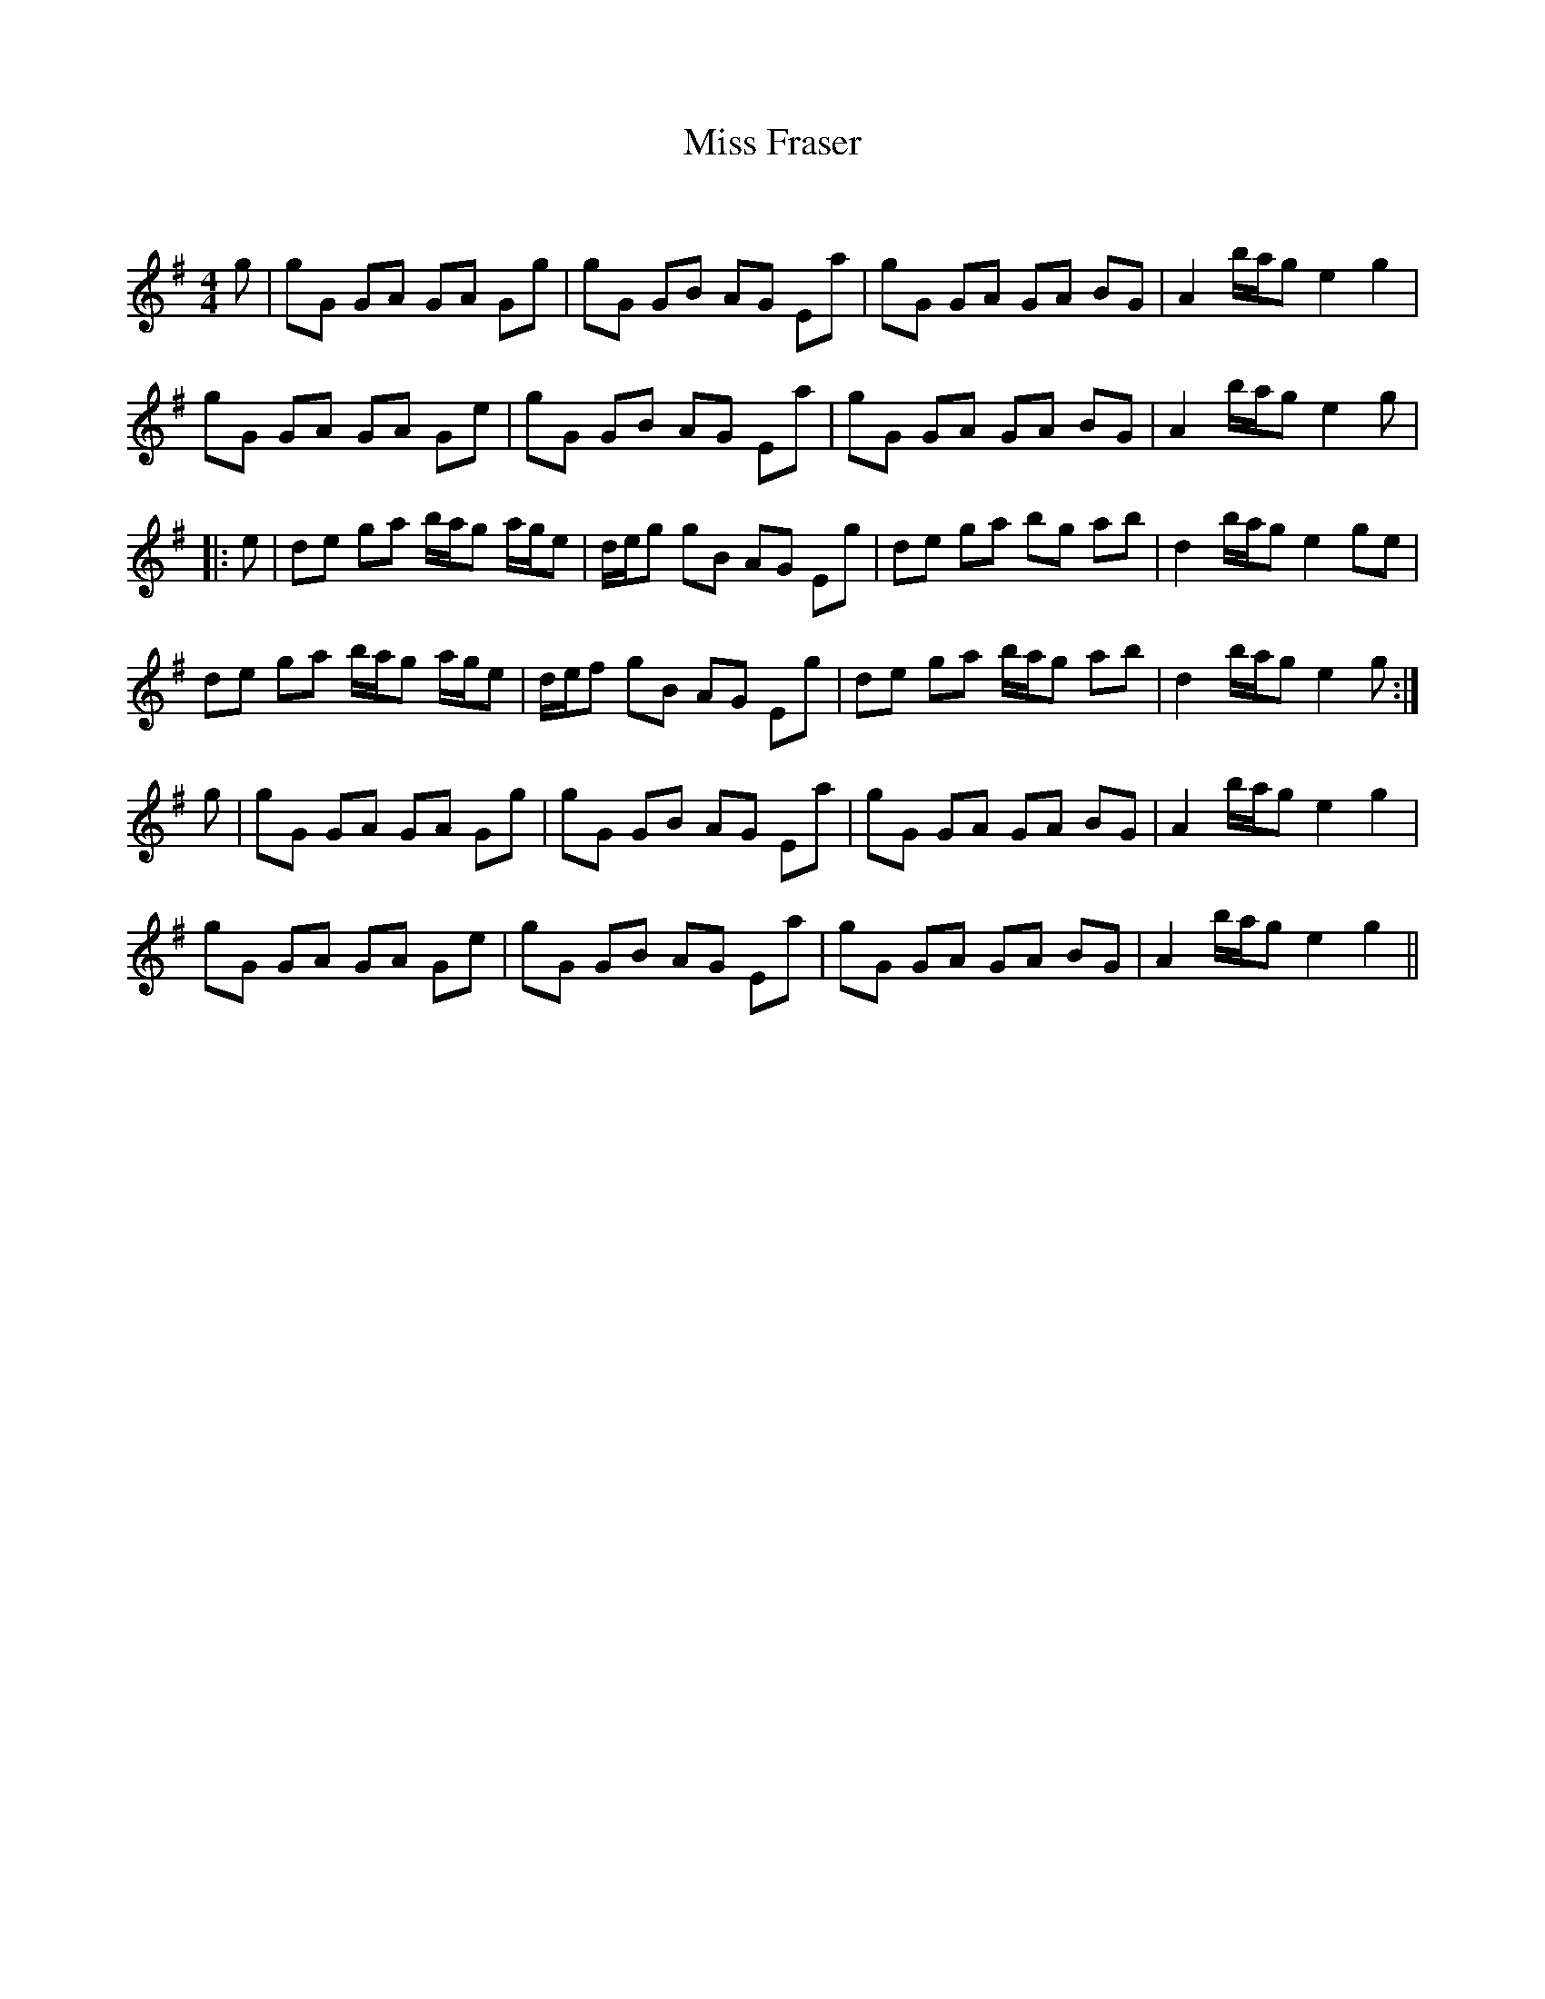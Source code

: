 X:1
T: Miss Fraser
C:
R:Reel
Q: 232
K:G
M:4/4
L:1/8
g|gG GA GA Gg|gG GB AG Ea|gG GA GA BG|A2 b1/2a1/2g e2 g2|
gG GA GA Ge|gG GB AG Ea|gG GA GA BG|A2 b1/2a1/2g e2 g|
|:e|de ga b1/2a1/2g a1/2g1/2e|d1/2e1/2g gB AG Eg|de ga bg ab|d2 b1/2a1/2g e2 ge|
de ga b1/2a1/2g a1/2g1/2e|d1/2e1/2f gB AG Eg|de ga b1/2a1/2g ab|d2 b1/2a1/2g e2 g:|
g|gG GA GA Gg|gG GB AG Ea|gG GA GA BG|A2 b1/2a1/2g e2 g2|
gG GA GA Ge|gG GB AG Ea|gG GA GA BG|A2 b1/2a1/2g e2 g2||

